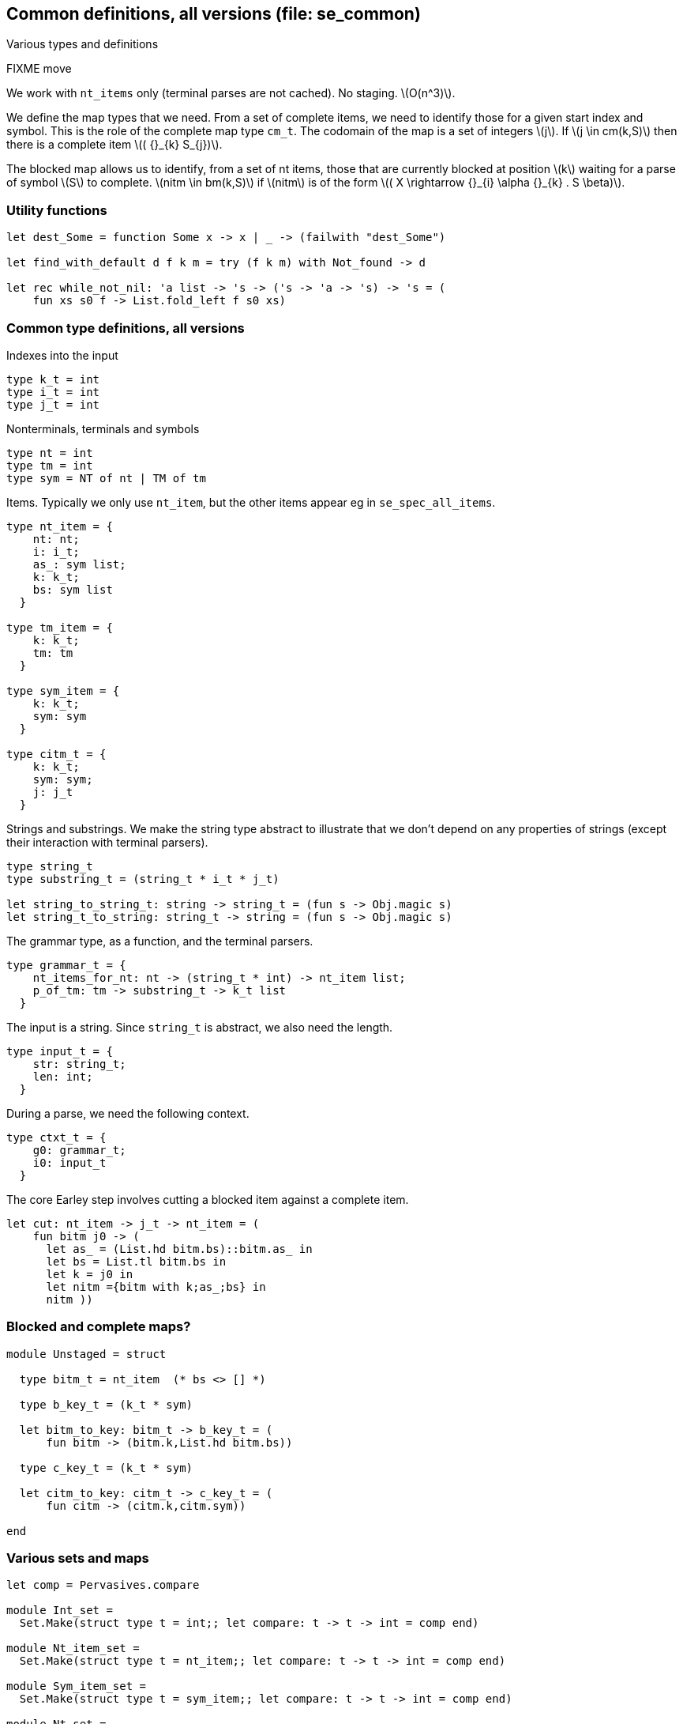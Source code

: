 
== Common definitions, all versions (file: se_common)

Various types and definitions


FIXME move

We work with `nt_items` only (terminal parses are not cached). No
staging. latexmath:[O(n^3)].

We define the map types that we need. From a set of
complete items, we need to identify those for a given start index and
symbol. This is the role of the complete map type `cm_t`. The codomain
of the map is a set of integers latexmath:[j]. If latexmath:[j \in
cm(k,S)] then there is a complete item latexmath:[( {}_{k} S_{j})].

The blocked map allows us to identify, from a set of nt items, those
that are currently blocked at position latexmath:[k] waiting for a parse of
symbol latexmath:[S] to complete. latexmath:[nitm \in bm(k,S)] if latexmath:[nitm] is of the form latexmath:[( X \rightarrow {}_{i} \alpha {}_{k} . S \beta)].


=== Utility functions

[source,ocaml]
----

let dest_Some = function Some x -> x | _ -> (failwith "dest_Some")

let find_with_default d f k m = try (f k m) with Not_found -> d

let rec while_not_nil: 'a list -> 's -> ('s -> 'a -> 's) -> 's = (
    fun xs s0 f -> List.fold_left f s0 xs)

----


// ----------------------------------------
=== Common type definitions, all versions 

Indexes into the input

[source,ocaml]
----

type k_t = int
type i_t = int
type j_t = int

----

Nonterminals, terminals and symbols 

[source,ocaml]
----

type nt = int
type tm = int
type sym = NT of nt | TM of tm

----

Items. Typically we only use `nt_item`, but the other items appear eg in `se_spec_all_items`.

[source,ocaml]
----

type nt_item = {
    nt: nt;
    i: i_t;
    as_: sym list;
    k: k_t;
    bs: sym list
  }

type tm_item = {
    k: k_t;
    tm: tm
  }

type sym_item = {
    k: k_t;
    sym: sym
  }

type citm_t = {
    k: k_t;
    sym: sym;
    j: j_t 
  }

----

Strings and substrings. We make the string type abstract to illustrate
that we don't depend on any properties of strings (except their
interaction with terminal parsers).

[source,ocaml]
----

type string_t
type substring_t = (string_t * i_t * j_t)

let string_to_string_t: string -> string_t = (fun s -> Obj.magic s)
let string_t_to_string: string_t -> string = (fun s -> Obj.magic s)

----

The grammar type, as a function, and the terminal parsers.

[source,ocaml]
----
type grammar_t = {
    nt_items_for_nt: nt -> (string_t * int) -> nt_item list;
    p_of_tm: tm -> substring_t -> k_t list
  }

----

The input is a string. Since `string_t` is abstract, we also need the length.

[source,ocaml]
----
type input_t = {
    str: string_t;
    len: int;
  }

----

During a parse, we need the following context.

[source,ocaml]
----
type ctxt_t = {
    g0: grammar_t;
    i0: input_t
  }

----

The core Earley step involves cutting a blocked item against a complete item.

[source,ocaml]
----


let cut: nt_item -> j_t -> nt_item = (
    fun bitm j0 -> (
      let as_ = (List.hd bitm.bs)::bitm.as_ in
      let bs = List.tl bitm.bs in
      let k = j0 in
      let nitm ={bitm with k;as_;bs} in
      nitm ))

----



// ----------------------------------------
=== Blocked and complete maps? 

[source,ocaml]
----

module Unstaged = struct

  type bitm_t = nt_item  (* bs <> [] *)

  type b_key_t = (k_t * sym)

  let bitm_to_key: bitm_t -> b_key_t = (
      fun bitm -> (bitm.k,List.hd bitm.bs))

  type c_key_t = (k_t * sym)
               
  let citm_to_key: citm_t -> c_key_t = (
      fun citm -> (citm.k,citm.sym))

end

----


// ----------------------------------------
=== Various sets and maps 

[source,ocaml]
----

let comp = Pervasives.compare

module Int_set = 
  Set.Make(struct type t = int;; let compare: t -> t -> int = comp end)

module Nt_item_set = 
  Set.Make(struct type t = nt_item;; let compare: t -> t -> int = comp end)

module Sym_item_set = 
  Set.Make(struct type t = sym_item;; let compare: t -> t -> int = comp end)

module Nt_set = 
  Set.Make(struct type t = nt;; let compare: t -> t -> int = comp end)

module Map_tm =
  Map.Make(struct type t = tm;; let compare: t -> t -> int = comp end)

module Map_nt =
  Map.Make(struct type t = nt;; let compare: t -> t -> int = comp end)

module Map_int = 
  Map.Make(struct type t = int;; let compare: t -> t -> int = comp end)

----



// ----------------------------------------
=== Debug support 

[source,ocaml]
----

let debug = ref false

let debug_endline = (
    fun x -> 
    if !debug then print_endline x else ())

let sym_to_string s = (match s with | NT nt -> Printf.sprintf "NT %d" nt | TM tm -> Printf.sprintf "TM %d" tm)

let sym_list_to_string ss = (ss |> List.map sym_to_string |> String.concat "," |> fun x -> "["^x^"]")

let nitm_to_string nitm = (
    Printf.sprintf "(%d %d %s %d %s)" 
                   nitm.nt nitm.i 
                   (sym_list_to_string nitm.as_) 
                   nitm.k 
                   (sym_list_to_string nitm.bs))

----
